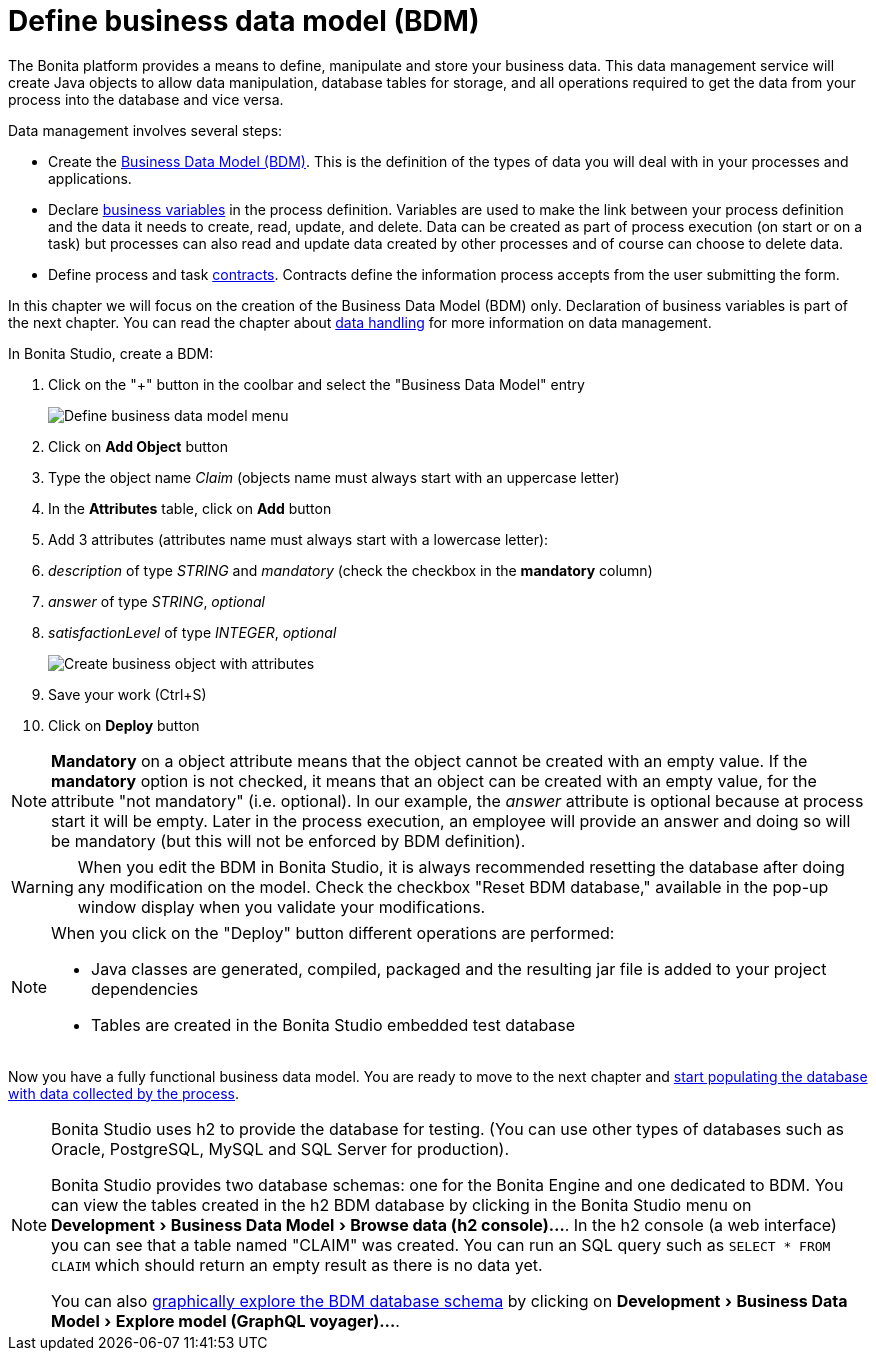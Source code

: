 = Define business data model (BDM)
:description: Explain how to define, manipulate and store your business data.

:experimental:

The Bonita platform provides a means to define, manipulate and store your business data. This data management service will create Java objects to allow data manipulation, database tables for storage, and all operations required to get the data from your process into the database and vice versa.

Data management involves several steps:

* Create the xref:define-and-deploy-the-bdm.adoc[Business Data Model (BDM)]. This is the definition of the types of data you will deal with in your processes and applications.
* Declare xref:specify-data-in-a-process-definition.adoc#_define_a_variable[business variables] in the process definition. Variables are used to make the link between your process definition and the data it needs to create, read, update, and delete. Data can be created as part of process execution (on start or on a task) but processes can also read and update data created by other processes and of course can choose to delete data.
* Define process and task xref:contracts-and-contexts.adoc[contracts]. Contracts define the information process accepts from the user submitting the form.

In this chapter we will focus on the creation of the Business Data Model (BDM) only. Declaration of business variables is part of the next chapter.
You can read the chapter about xref:data-handling-overview.adoc[data handling] for more information on data management.

In Bonita Studio, create a BDM:

. Click on the "+" button in the coolbar and select the "Business Data Model" entry
+
image:images/getting-started-tutorial/define-business-data-model/define-business-data-model-menu.png[Define business data model menu]

. Click on *Add Object* button
. Type the object name _Claim_ (objects name must always start with an uppercase letter)
. In the *Attributes* table, click on *Add* button
. Add 3 attributes (attributes name must always start with a lowercase letter):
. _description_ of type _STRING_ and _mandatory_ (check the checkbox in the *mandatory* column)
. _answer_ of type _STRING_, _optional_
. _satisfactionLevel_ of type _INTEGER_, _optional_
+
image:images/getting-started-tutorial/define-business-data-model/create-business-object-with-attributes.gif[Create business object with attributes]

. Save your work (Ctrl+S)
. Click on *Deploy* button

[NOTE]
====
*Mandatory* on a object attribute means that the object cannot be created with an empty value. If the *mandatory* option is not checked, it means that an object can be created with an empty value, for the attribute "not mandatory" (i.e. optional). In our example, the _answer_ attribute is optional because at process start it will be empty. Later in the process execution, an employee will provide an answer and doing so will be mandatory (but this will not be enforced by BDM definition).
====

[WARNING]
====
When you edit the BDM in Bonita Studio, it is always recommended resetting the database after doing any modification on the model. Check the checkbox "Reset BDM database," available in the pop-up window display when you validate your modifications.
====

[NOTE]
====

When you click on the "Deploy" button different operations are performed:

* Java classes are generated, compiled, packaged and the resulting jar file is added to your project dependencies
* Tables are created in the Bonita Studio embedded test database
====

Now you have a fully functional business data model. You are ready to move to the next chapter and xref:declare-business-variables.adoc[start populating the database with data collected by the process].

[NOTE]
====
Bonita Studio uses h2 to provide the database for testing. (You can use other types of databases such as Oracle, PostgreSQL, MySQL and SQL Server for production).

Bonita Studio provides two database schemas: one for the Bonita Engine and one dedicated to BDM.
You can view the tables created in the h2 BDM database by clicking in the Bonita Studio menu on menu:Development[Business Data Model > Browse data (h2 console)...].
In the h2 console (a web interface) you can see that a table named "CLAIM" was created. You can run an SQL query such as `SELECT * FROM CLAIM` which should return an empty result as there is no data yet.

You can also xref:data-management.adoc#_exploring_the_bdm[graphically explore the BDM database schema] by clicking on menu:Development[Business Data Model > Explore model (GraphQL voyager)...].
====
